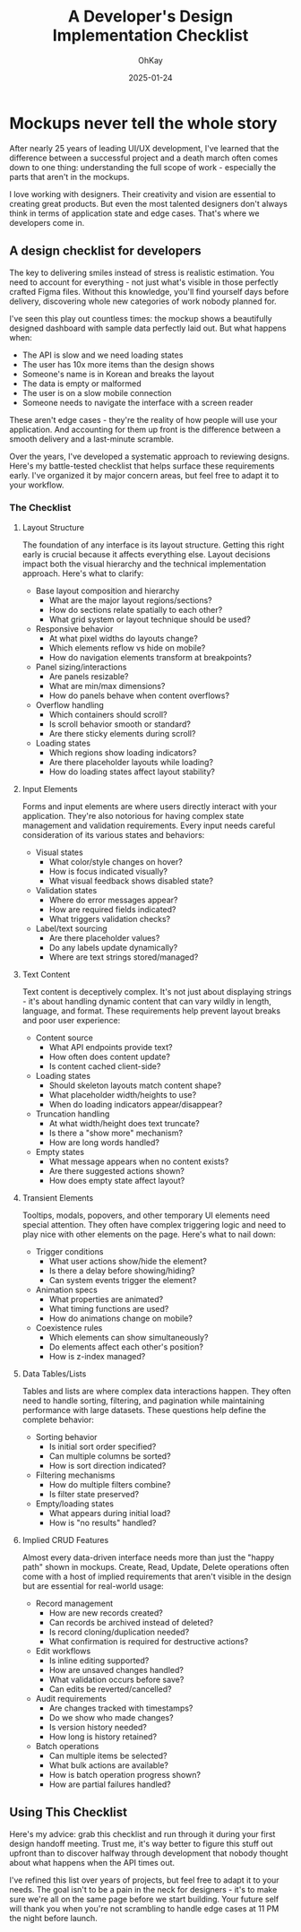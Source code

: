 #+AUTHOR: OhKay
#+title: A Developer's Design Implementation Checklist
#+date: 2025-01-24
#+description: A comprehensive checklist for developers to use when receiving design mockups from designers
#+categories[]: Tutorials
#+tags[]: design, development, checklist
#+TOC: true
#+weight: 2

* Mockups never tell the whole story

After nearly 25 years of leading UI/UX development, I've learned that the difference between a successful project and a death march often comes down to one thing: understanding the full scope of work - especially the parts that aren't in the mockups.

I love working with designers. Their creativity and vision are essential to creating great products. But even the most talented designers don't always think in terms of application state and edge cases. That's where we developers come in.

** A design checklist for developers

The key to delivering smiles instead of stress is realistic estimation. You need to account for everything - not just what's visible in those perfectly crafted Figma files. Without this knowledge, you'll find yourself days before delivery, discovering whole new categories of work nobody planned for.

I've seen this play out countless times: the mockup shows a beautifully designed dashboard with sample data perfectly laid out. But what happens when:
- The API is slow and we need loading states
- The user has 10x more items than the design shows
- Someone's name is in Korean and breaks the layout
- The data is empty or malformed
- The user is on a slow mobile connection
- Someone needs to navigate the interface with a screen reader

These aren't edge cases - they're the reality of how people will use your application. And accounting for them up front is the difference between a smooth delivery and a last-minute scramble.

Over the years, I've developed a systematic approach to reviewing designs. Here's my battle-tested checklist that helps surface these requirements early. I've organized it by major concern areas, but feel free to adapt it to your workflow.

*** The Checklist

**** Layout Structure
The foundation of any interface is its layout structure. Getting this right early is crucial because it affects everything else. Layout decisions impact both the visual hierarchy and the technical implementation approach. Here's what to clarify:
- Base layout composition and hierarchy
  - What are the major layout regions/sections?
  - How do sections relate spatially to each other?
  - What grid system or layout technique should be used?

- Responsive behavior
  - At what pixel widths do layouts change?
  - Which elements reflow vs hide on mobile?
  - How do navigation elements transform at breakpoints?

- Panel sizing/interactions
  - Are panels resizable?
  - What are min/max dimensions?
  - How do panels behave when content overflows?

- Overflow handling
  - Which containers should scroll?
  - Is scroll behavior smooth or standard?
  - Are there sticky elements during scroll?

- Loading states
  - Which regions show loading indicators?
  - Are there placeholder layouts while loading?
  - How do loading states affect layout stability?

**** Input Elements
Forms and input elements are where users directly interact with your application. They're also notorious for having complex state management and validation requirements. Every input needs careful consideration of its various states and behaviors:
- Visual states
  - What color/style changes on hover?
  - How is focus indicated visually?
  - What visual feedback shows disabled state?

- Validation states
  - Where do error messages appear?
  - How are required fields indicated?
  - What triggers validation checks?

- Label/text sourcing
  - Are there placeholder values?
  - Do any labels update dynamically?
  - Where are text strings stored/managed?

**** Text Content
Text content is deceptively complex. It's not just about displaying strings - it's about handling dynamic content that can vary wildly in length, language, and format. These requirements help prevent layout breaks and poor user experience:
- Content source
  - What API endpoints provide text?
  - How often does content update?
  - Is content cached client-side?

- Loading states
  - Should skeleton layouts match content shape?
  - What placeholder width/heights to use?
  - When do loading indicators appear/disappear?

- Truncation handling
  - At what width/height does text truncate?
  - Is there a "show more" mechanism?
  - How are long words handled?

- Empty states
  - What message appears when no content exists?
  - Are there suggested actions shown?
  - How does empty state affect layout?

**** Transient Elements
Tooltips, modals, popovers, and other temporary UI elements need special attention. They often have complex triggering logic and need to play nice with other elements on the page. Here's what to nail down:
- Trigger conditions
  - What user actions show/hide the element?
  - Is there a delay before showing/hiding?
  - Can system events trigger the element?

- Animation specs
  - What properties are animated?
  - What timing functions are used?
  - How do animations change on mobile?

- Coexistence rules
  - Which elements can show simultaneously?
  - Do elements affect each other's position?
  - How is z-index managed?

**** Data Tables/Lists
Tables and lists are where complex data interactions happen. They often need to handle sorting, filtering, and pagination while maintaining performance with large datasets. These questions help define the complete behavior:
- Sorting behavior
  - Is initial sort order specified?
  - Can multiple columns be sorted?
  - How is sort direction indicated?

- Filtering mechanisms
  - How do multiple filters combine?
  - Is filter state preserved?

- Empty/loading states
  - What appears during initial load?
  - How is "no results" handled?

**** Implied CRUD Features
Almost every data-driven interface needs more than just the "happy path" shown in mockups. Create, Read, Update, Delete operations often come with a host of implied requirements that aren't visible in the design but are essential for real-world usage:
- Record management
  - How are new records created?
  - Can records be archived instead of deleted?
  - Is record cloning/duplication needed?
  - What confirmation is required for destructive actions?

- Edit workflows
  - Is inline editing supported?
  - How are unsaved changes handled?
  - What validation occurs before save?
  - Can edits be reverted/cancelled?

- Audit requirements
  - Are changes tracked with timestamps?
  - Do we show who made changes?
  - Is version history needed?
  - How long is history retained?

- Batch operations
  - Can multiple items be selected?
  - What bulk actions are available?
  - How is batch operation progress shown?
  - How are partial failures handled?

** Using This Checklist

Here's my advice: grab this checklist and run through it during your first design handoff meeting. Trust me, it's way better to figure this stuff out upfront than to discover halfway through development that nobody thought about what happens when the API times out.

I've refined this list over years of projects, but feel free to adapt it to your needs. The goal isn't to be a pain in the neck for designers - it's to make sure we're all on the same page before we start building. Your future self will thank you when you're not scrambling to handle edge cases at 11 PM the night before launch.

